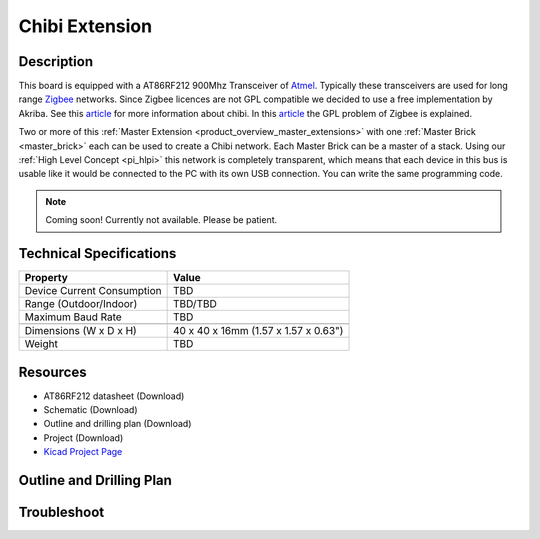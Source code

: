 .. _chibi_extension:

Chibi Extension
===============

.. raw:: html

        {% from "macros.html" import tfdocstart, tfdocimg, tfdocend %}
        {{ tfdocstart() }}
        {{ tfdocimg("Bricklets/test.jpg", "test_k.jpg", "Bricklets/test.jpg", "Title #0") }}
        {{ tfdocimg("Bricklets/test.jpg", "test_k.jpg", "Bricklets/test.jpg", "Title #1") }}
        {{ tfdocend() }}


Description
-----------

This board is equipped with a AT86RF212 900Mhz Transceiver of 
`Atmel <http://www2.atmel.com/>`_. Typically these transceivers are used
for long range `Zigbee <http://en.wikipedia.org/wiki/Zigbee>`_ networks.
Since Zigbee licences are not GPL compatible we decided to use a free implementation
by Akriba. See this 
`article <http://freaklabs.org/index.php/Blog/Embedded/Introducing...Chibi-A-Simple-Small-Wireless-stack-for-Open-Hardware-Hackers-and-Enthusiasts.html>`__
for more information about chibi. In this 
`article <http://freaklabs.org/index.php/Blog/Zigbee/Zigbee-Linux-and-the-GPL.html>`__
the GPL problem of Zigbee is explained.

Two or more of this 
:ref:`Master Extension <product_overview_master_extensions>` with one
:ref:`Master Brick <master_brick>` each
can be used to create a Chibi network.
Each Master Brick can be a master of a stack. Using our
:ref:`High Level Concept <pi_hlpi>` this network
is completely transparent, which means that each device in this bus
is usable like it would be connected to the PC with its own USB connection.
You can write the same programming code.

.. note:: Coming soon! 
   Currently not available. Please be patient.

Technical Specifications
------------------------

================================  ============================================================
Property                          Value
================================  ============================================================
Device Current Consumption        TBD
Range (Outdoor/Indoor)            TBD/TBD
Maximum Baud Rate                 TBD
--------------------------------  ------------------------------------------------------------
--------------------------------  ------------------------------------------------------------
Dimensions (W x D x H)            40 x 40 x 16mm  (1.57 x 1.57 x 0.63")
Weight                            TBD
================================  ============================================================



Resources
---------
 
* AT86RF212 datasheet (Download)
* Schematic (Download)
* Outline and drilling plan (Download)
* Project (Download)
* `Kicad Project Page <http://kicad.sourceforge.net/>`__

.. Chibi Network Assembly
  ----------------------
  * Picture Network
  * explain creation and configuration
  * explain usage



.. Connectivity
   ------------
  The following picture depicts the different connection possibilities of the 
  Chibi-Extension.
  .. image:: /Images/Bricks/Servo_Brick/servo_brick_anschluesse.jpg
   :scale: 100 %
   :alt: alternate text
   :align: center

Outline and Drilling Plan
-------------------------

.. image:: /Images/Dimensions/chibi_extension_dimensions.png
   :width: 300pt
   :alt: alternate text
   :align: center


Troubleshoot
------------

